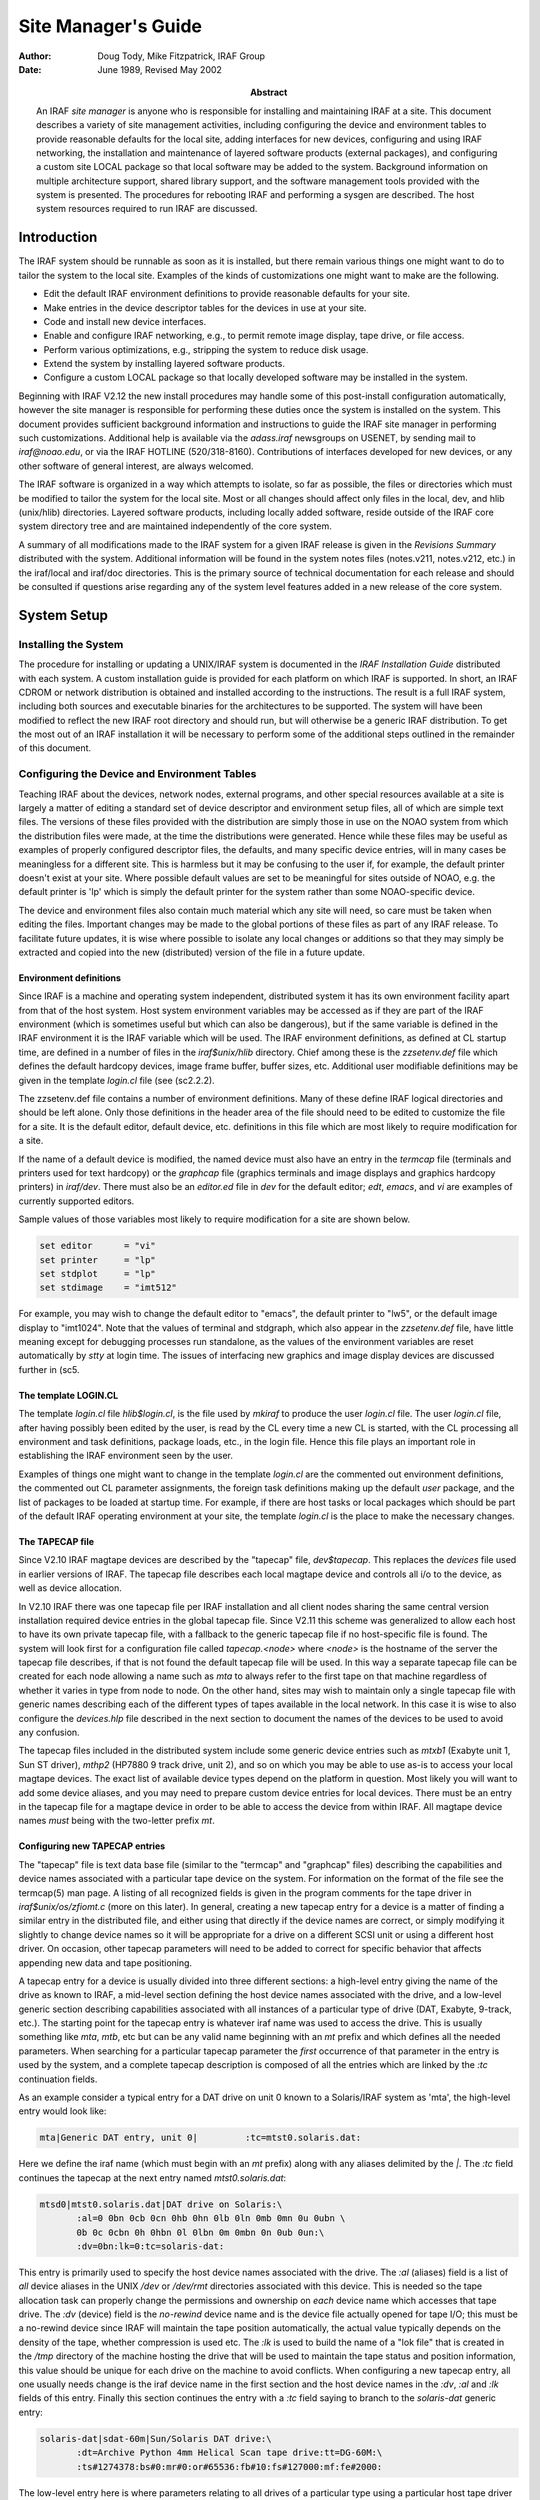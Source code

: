 ********************
Site Manager's Guide
********************

:author: Doug Tody, Mike Fitzpatrick, IRAF Group
:date: June 1989, Revised May 2002
:abstract:

   An IRAF *site manager* is anyone who is responsible for installing
   and maintaining IRAF at a site.  This document describes a variety
   of site management activities, including configuring the device and
   environment tables to provide reasonable defaults for the local
   site, adding interfaces for new devices, configuring and using IRAF
   networking, the installation and maintenance of layered software
   products (external packages), and configuring a custom site LOCAL
   package so that local software may be added to the system.
   Background information on multiple architecture support, shared
   library support, and the software management tools provided with
   the system is presented.  The procedures for rebooting IRAF and
   performing a sysgen are described.  The host system resources
   required to run IRAF are discussed.


Introduction
============

The IRAF system should be runnable as soon as it is installed, but there
remain various things one might want to do to tailor the system to the local
site.  Examples of the kinds of customizations one might want to make are the
following.

* Edit the default IRAF environment definitions to provide reasonable
  defaults for your site.
  
* Make entries in the device descriptor tables for the devices in use
  at your site.

* Code and install new device interfaces.

* Enable and configure IRAF networking, e.g., to permit remote image
  display, tape drive, or file access.
  
* Perform various optimizations, e.g., stripping the system to reduce disk
  usage.
  
* Extend the system by installing layered software products.

* Configure a custom LOCAL package so that locally developed software
  may be installed in the system.
  
Beginning with IRAF V2.12 the new install procedures may handle some of this
post-install configuration automatically, however the site manager is
responsible for performing these duties once the system is installed on
the system.
This document provides sufficient background information and instructions to
guide the IRAF site manager in performing such customizations.  Additional
help is available via the `adass.iraf` newsgroups on USENET, by sending
mail to `iraf@noao.edu`, or via the IRAF HOTLINE (520/318-8160).
Contributions of interfaces developed for new devices, or any other software
of general interest, are always welcomed.

The IRAF software is organized in a way which attempts to isolate, so far as
possible, the files or directories which must be modified to tailor the
system for the local site.  Most or all changes should affect only files in
the local, dev, and hlib (unix/hlib) directories.  Layered software
products, including locally added software, reside outside of the IRAF core
system directory tree and are maintained independently of the core system.

A summary of all modifications made to the IRAF system for a given IRAF
release is given in the *Revisions Summary* distributed with the
system.  Additional information will be found in the system notes files
(notes.v211, notes.v212, etc.) in the iraf/local and iraf/doc directories.
This is the primary source of technical documentation for each release and
should be consulted if questions arise regarding any of the system level
features added in a new release of the core system.

System Setup
============

Installing the System
---------------------

The procedure for installing or updating a UNIX/IRAF system is documented in
the *IRAF Installation Guide* distributed with each system.  A custom
installation guide is provided for each platform on which IRAF is supported.
In short, an IRAF CDROM or network distribution is obtained and installed
according to the instructions.  The result is a full IRAF system, including
both sources and executable binaries for the architectures to be supported.
The system will have been modified to reflect the new IRAF root directory
and should run, but will otherwise be a generic IRAF distribution.  To get
the most out of an IRAF installation it will be necessary to perform some of
the additional steps outlined in the remainder of this document.

Configuring the Device and Environment Tables
---------------------------------------------

Teaching IRAF about the devices, network nodes, external programs, and other
special resources available at a site is largely a matter of editing a
standard set of device descriptor and environment setup files, all of which
are simple text files.  The versions of these files provided with the
distribution are simply those in use on the NOAO system from which the 
distribution files were made, at the time the distributions were generated.
Hence while these files
may be useful as examples of properly configured descriptor files, the
defaults, and many specific device entries, will in many cases be
meaningless for a different site.  This is harmless but it may be confusing
to the user if, for example, the default printer doesn't exist at your
site.  Where possible default values are set to be meaningful for sites
outside of NOAO, e.g. the default printer is 'lp' which is simply the 
default printer for the system rather than some NOAO-specific device.

The device and environment files also contain much material which any site
will need, so care must be taken when editing the files.  Important changes
may be made to the global portions of these files as part of any IRAF
release.  To facilitate future updates, it is wise where possible to isolate
any local changes or additions so that they may simply be extracted and
copied into the new (distributed) version of the file in a future update.

Environment definitions
.......................

Since IRAF is a machine and operating system independent, distributed system
it has its own environment facility apart from that of the host system.
Host system environment variables may be accessed as if they are part of the
IRAF environment (which is sometimes useful but which can also be
dangerous), but if the same variable is defined in the IRAF environment it
is the IRAF variable which will be used.  The IRAF environment definitions,
as defined at CL startup time, are defined in a number of files in the
`iraf$unix/hlib` directory.  Chief among these is the `zzsetenv.def` file
which defines the default hardcopy devices, image frame buffer, buffer
sizes, etc. Additional user modifiable definitions may be given in the
template `login.cl` file (see \(sc2.2.2).

The zzsetenv.def file contains a number of environment definitions.
Many of these define IRAF logical directories and should be left alone.
Only those definitions in the header area of the file should need to be
edited to customize the file for a site.  It is the default editor,
default device, etc. definitions in this file which are most likely to
require modification for a site.

If the name of a default device is modified, the named device must also have
an entry in the `termcap` file (terminals and printers used for text
hardcopy) or the `graphcap` file (graphics terminals and image displays
and graphics hardcopy printers) in `iraf/dev`.
There must also be an `editor.ed` file in `dev` for the
default editor; *edt*, *emacs*, and *vi* are examples of
currently supported editors.

Sample values of those variables most likely to require modification for
a site are shown below.

.. code::

        set editor      = "vi"
	set printer     = "lp"
	set stdplot     = "lp"
	set stdimage    = "imt512"

For example, you may wish to change the default editor to "emacs", the
default printer to "lw5", or the default image display to "imt1024".  Note
that the values of terminal and stdgraph, which also appear in the
`zzsetenv.def` file, have little meaning except for debugging processes run
standalone, as the values of the environment variables are reset
automatically by *stty* at login time.  The issues of interfacing new
graphics and image display devices are discussed further in \(sc5.

The template LOGIN.CL
.....................

The template `login.cl` file `hlib$login.cl`, is the file used by *mkiraf*
to produce the user `login.cl` file.  The user `login.cl` file, after having
possibly been edited by the user, is read by the CL every time a new CL is
started, with the CL processing all environment and task definitions,
package loads, etc., in the login file.  Hence this file plays an important
role in establishing the IRAF environment seen by the user.

Examples of things one might want to change in the template `login.cl`
are the commented out environment definitions, the commented out CL
parameter assignments, the foreign task definitions making up the default
`user` package, and the list of packages to be loaded at startup
time.  For example, if there are host tasks or local packages which
should be part of the default IRAF operating environment at your site,
the template `login.cl` is the place to make the necessary changes.

The TAPECAP file
................

Since V2.10 IRAF magtape devices are described by the "tapecap" file,
*dev$tapecap*. This replaces the *devices* file used in earlier versions
of IRAF.  The tapecap file describes each local magtape device and controls all
i/o to the device, as well as device allocation.

In V2.10 IRAF there was one tapecap file per IRAF installation and all client
nodes sharing the same central version installation required device entries
in the global tapecap file.  Since V2.11 this scheme was generalized to
allow each host to have its own private tapecap file, with a fallback to
the generic tapecap file if no host-specific file is found. 
The system will look first for a configuration file called
*tapecap.<node>* where *<node>* is the hostname of the server
the tapecap file describes, if that is not found the default tapecap
file will be used.  
In this way a separate tapecap file can be created for
each node allowing a name such as `mta` to always refer to the first tape
on that machine regardless of whether it varies in type from node to node.
On the other hand, sites may wish to maintain only a single tapecap file
with generic names describing each of the different types of tapes available
in the local network.  In this case it is wise to also configure the
*devices.hlp* file described in the next section to document the names
of the devices to be used to avoid any confusion.

The tapecap files included in the distributed system include some generic
device entries such as `mtxb1` (Exabyte unit 1, Sun ST driver), `mthp2`
(HP7880 9 track drive, unit 2), and so on which you may be able to use as-is
to access your local magtape devices.   The exact list of available device
types depend on the platform in question.  Most likely you will want to add
some device aliases, and you may need to prepare custom device entries for
local devices.  There must be an entry in the tapecap file for a magtape
device in order to be able to access the device from within IRAF.  All magtape
device names *must* being with the two-letter prefix `mt`.

Configuring new TAPECAP entries
...............................

The "tapecap" file is text data base file (similar to the
"termcap" and "graphcap" files) describing the capabilities and 
device names associated with a particular tape device on the system.  For
information on the format of the file see the termcap(5) man page. A listing
of all recognized fields is given in the program comments for the tape
driver in *iraf$unix/os/zfiomt.c* (more on this later).  In general, creating
a new tapecap entry for a device is a matter of finding a similar entry in
the distributed file, and either using that directly if the device names are
correct, or simply modifying it slightly to change device names so it will
be appropriate for a drive on a different SCSI unit or using a different host
driver.  On occasion, other tapecap parameters will need to be added to
correct for specific behavior that affects appending new data and tape
positioning.

A tapecap entry for a device is usually divided into three different sections:
a high-level entry giving the name of the drive as known to IRAF, a mid-level
section defining the host device names associated with the drive, and
a low-level
generic section describing capabilities associated with all instances of a
particular type of drive (DAT, Exabyte, 9-track, etc.).  The starting point 
for the tapecap entry is whatever iraf name was used to access the drive.
This is usually something like `mta`, `mtb`, etc but can be any valid name
beginning with an `mt` prefix and which defines all the needed parameters.
When searching for a particular tapecap parameter the *first* occurrence
of that parameter in the entry is used by the system, and a complete tapecap 
description is composed of all the entries which are linked by the `:tc`
continuation fields.

As an example consider a typical entry for a DAT drive on unit 0 known to
a Solaris/IRAF system as 'mta', the high-level entry would look like: 

.. code::

   mta|Generic DAT entry, unit 0|         :tc=mtst0.solaris.dat:

Here we define the iraf name (which must begin with an `mt` prefix)
along with any aliases delimited by the `|`.  The `:tc` field
continues the tapecap at the next entry named `mtst0.solaris.dat`:

.. code::

   mtsd0|mtst0.solaris.dat|DAT drive on Solaris:\
          :al=0 0bn 0cb 0cn 0hb 0hn 0lb 0ln 0mb 0mn 0u 0ubn \
          0b 0c 0cbn 0h 0hbn 0l 0lbn 0m 0mbn 0n 0ub 0un:\
          :dv=0bn:lk=0:tc=solaris-dat:

This entry is primarily used to specify the host device names associated with
the drive.  The `:al` (aliases) field is a list of *all* device
aliases in the UNIX */dev* or */dev/rmt* directories associated with this device.
This is needed so the tape allocation task can properly change the permissions
and ownership on *each* device name which accesses that tape drive. The
`:dv` (device) field is the *no-rewind* device name and is the
device file actually opened for tape I/O;  this must be a no-rewind device
since IRAF will maintain the tape position automatically, the actual value
typically depends on the
density of the tape, whether compression is used etc.  The `:lk` is used
to build the name of a "lok file" that is created in the */tmp* directory of the
machine hosting the drive that will be used to maintain the tape status and
position information, this value should be unique for each drive on the
machine to avoid conflicts.  When configuring a new tapecap entry, all one
usually needs change is the iraf device name in the first section and the
host device names in the `:dv`, `:al` and `:lk` fields of this entry.  Finally this
section continues the entry with a `:tc` field saying to branch to the
`solaris-dat` generic entry:

.. code::
   
   solaris-dat|sdat-60m|Sun/Solaris DAT drive:\
          :dt=Archive Python 4mm Helical Scan tape drive:tt=DG-60M:\
          :ts#1274378:bs#0:mr#0:or#65536:fb#10:fs#127000:mf:fe#2000:

The low-level entry here is where parameters relating to all drives of a
particular type using a particular host tape driver are maintained, e.g.
the record sized used for tape I/O, positioning capabilities, filemark sizes,
etc.  These will rarely need to be changed from the distributed entries unless
you are using a new tape driver or a different model tape drive, or a
type of tape cartridge with a capacity different than that given (`tz`).
See the section below for a full list of the tapecap parameters and their
meanings.

For a more complicated example let's consider how to add an entry for an
Exabyte 8505 drive given an existing entry for an Exabyte 8200 device.  We
can ignore for now the low-level entry found in the distributed tapecap and
concentrate on what fields actually need changing in this case.  We begin
with the high-level entry defining the iraf names, we will need one name for
the drive in each of three modes (8200 mode, 8500 mode, and 8500 mode w/
compression):

.. code::

   mta|Exabyte 8200, Unit 0|            :tc=mtst0.solaris.exb8200:
   mtb|mtblo|Exabyte 8505, Unit 0|      :tc=mtst0.exb8505-lo:
   mtbhi|Exabyte 8505, Unit 0|          :tc=mtst0.exb8505-hi:
   mtbc|Exabyte 8505, Unit 0|           :tc=mtst0.exb8505-c:

The new iraf names are therefore *mtb* (8200 mode), *mtbhi* (8500
mode), and *mtbc* (8500 + compression).  These all link to the second
level entry where we make use of the existing EXB8200 entry:

.. code::

   mtsee0|mtst0.solaris.exb8200|Exabyte 8200 drive on Solaris:\
            :al=0 0bn 0cb 0cn 0hb 0hn 0lb 0ln 0mb 0mn 0u 0ubn \
            0b 0c 0cbn 0h 0hbn 0l 0lbn 0m 0mbn 0n 0ub 0un:\
            :dv=0bn:lk=0:tc=solaris-exb8200:
   mtsee0lo|mtst0.exb8505-lo|:dv=0lbn:tc=mtsee0:
   mtsee0hi|mtst0.exb8505-hi|:dv=0mbn:fs#48000:ts#5000000:tc=mtsee0:
   mtsee0hic|mtst0.exb8505-c|:dv=0cbn:fs#48000:ts#5000000:tc=mtsee0:

Note that the names we just created link to the one-line entries below the
standard EXB 8200 entry `mtst0.solaris.exb8200` (the `mtb` entry could
just as legally have linked to this entry right away). Since all we need to
change is the `:dv` field (because we're opening the same drive, but by
using a different name the host system accesses it in the appropriate mode)
we can simply make a new entry point, change the `:dv` field and then link to
the existing entry where all the rest of the parameters will be the same.
In this case we've also reset the `:fs` and `:ts` fields to override
the values in the low-level Exabyte description since these have also changed
for the new model drive.  If we wished to modify this entry for a drive on 
e.g. unit 2 all we would need to do is modify the various `:dv`, `:al`, and `:lk`
fields so the device names are correct, and change the name of the tapecap
entry points so we avoid any confusion later on.

When configuring a new tapecap and encounter problems it is useful to turn on
status output so you get a better idea of where the tape is positioned and
what's going on, to do this use the `:so` field as follows:

.. code::
   
   cl> set tapecap = ":so=/dev/tty"

Alternatively, the `:so` can be specified on the command line, e.g.

.. code::

   cl> rewind "mta[:so=/dev/tty]"

Any other tapecap parameters can be specified in the same way.  The
quotes around the tape name are required if any special characters such as
`=` are included in the device name string.  Status output like
this can also be directed to an *Xtapemon* server running either locally
or remotely, see the xtapemon man page for details.  Help with configuring
new tapecap entries is available from IRAF site support.

More on TAPECAP parameters
++++++++++++++++++++++++++

As we see from the previous section, in most cases the only tapecap parameters
that need to be changed are `:dv`, `:al`, and maybe `:lk`.  There
are however a number of other tapecap parameters that sometimes must be 
modified to describe how the tape device operates or to optimize I/O to
the device.  A full listing of the available tapecap parameters can be found
in the program comments for the iraf tape driver *iraf$unix/os/zfiomt.c*; we
will only briefly discuss a few here.  Any changes you make with the
parameters mentioned here can usually go in the low-level tapecap entry so
they will "fix" all drives of the same type, however you may also wish to
modify just the high-level entry to change only one drive.  For example:

.. code::
   
   mta|Generic DAT entry, unit 0|      :se:ow:tc=mtst0.solaris.dat:

would add the `:se:ow` fields (discussed below) to only the `mta` device.

Boolean tapecap parameters may be negated if you are linking to an existing
entry which already defines a particular field.  For example, in

.. code::
   
   mta|Generic DAT entry, unit 0|      :se@:tc=mtst0.solaris.dat:

the `@` character would negate the `:se` field regardless of whether it
is defined elsewhere in the entry.

One of the most common problems encountered is that only odd-numbered images
on a tape are readable by the drive.  The solution to this is usually to add
a `se` to the tapecap to tell the driver that the tape will position
past the EOT in a read.  Another common problem is with appending
new data to an existing tape, this sometimes requires the addition of a
`ow` field to tell the driver to backspace and overwrite the EOT
when appending.  A `re` is sometimes needed if there is a problem
sensing the EOT when reading all images from a tape, this tell the
driver that a read at EOT returns an ERR.

The parameter `fb` may be specified for a device to define the "optimum"
FITS blocking factor for the device.  Unless the user explicitly specifies the
blocking factor, this is the value that the V2.11 *wfits* task will use
when writing FITS files to a tape.  Note that for cartridge devices a FITS
blocking factor of 22 is used for some devices; at first this may seem
non-standard FITS, but it is perfectly legal, since for a fixed block size
device the FITS blocking factor serves only to determine how the program
buffers the data (for a fixed block device you get exactly the same tape
regardless of the logical blocking factor).  For non-FITS device access the
magtape system defines an optimum record size which is used to do things
like buffer data for cartridge tape devices to allow streaming.

Some devices, e.g. most Exabyte drives, are slow to switch between
read and skip mode, and for files smaller than a certain size, when skipping
forward to the next file, it will be faster to read the remainder of the
file than to close the file and do a file skip forward.  The `fe` parameter
is provided for such devices, to define the "file equivalent" in kilobytes
of file data, which can be read in the time that it takes to complete a
short file positioning operation and resume reading.  Use of this device
parameter in a tape scanning application such as *rfits* can make a
factor of 5-10 difference in the time required to execute a tape scan of
a tape containing many small files.

On a device such as most cartridge tape devices where backspacing is
not permitted or does not work reliably it may be necessary to set the
`nf` parameter to tell the driver to rewind and space forward when
backspacing to a file.

Lastly, when configuring a new low-level generic entry for the device it is
sometimes necessary to change the various size parameters for the drive.
These include:

======== ==============================================
`bs`     device block size (0 if variable)
`fb`     default FITS blocking factor (recsize=fb*2880)
`fe`     time to FSF equivalent in file Kb
`mr`     maximum record size
`or`     optimum record size
`fs`     approximate filemark size (bytes)
`ts`     tape capacity (Mb)
`dn`     density
======== ==============================================

All but the last three fields are used either by the driver or a task when
reading or writing a tape, the `:fs`, `ts` and `:dn` fields are
used by tape monitoring tasks such as *xtapemon* to compute the approximate 
amount of tape used and do not affect tape operation.  For devices which are
capable of variable block size I/O (i.e. almost anything but a cartridge
tape) it is best to leave the `bs` field at zero.  The maximum and
optimum record sizes, the `mr` and `or` fields, are usually
determined by the host tape driver used.  Values for these can either be
found in the host driver man page or it's system include file.

The DEVICES.HLP file
....................

All physical devices that the user might need to access by name should be
documented in the file *dev$devices.hlp*.  Typing

.. code::
   
   cl> help devices

or just

.. code::
   
   cl> devices

in the CL will format and output the contents of this file.  It is the IRAF
name of the device, as given in files such as termcap, graphcap, and
tapecap, which should appear in this help file followed by a brief
description of the device, see the distributed file as an example.  Starting
with V2.10 this file in no longer used to configure tape devices, it is
informational only.  While not required for an operational runtime system,
it is recommended that site managers document devices in this file for 
their users as well as for their own use when later updating the system.

The TERMCAP file
................

There must be entries in this file for all local terminal and printer
devices you wish to access from IRAF (there is currently no "printcap" file
in IRAF).  The entry for a printer contains one special device-specific
entry, called `DD`.  This consists of three fields: the device name,
e.g. `node!device`, the template for the temporary spoolfile, and the UNIX
command to be used to dispose of the file to the printer.  On most UNIX
systems it is not necessary to make use of the node name and IRAF networking
to access a remote device since UNIX *lpr* already provides this
capability, however it might still be useful if the desired device does not
have a local *lpr* entry for some reason.  Printer devices named in this
file may be used for text hardcopy output such as you get from the LPRINT
task, graphics hardcopy devices are configured by editing the
*graphcap* file discussed in the next section.

As an example, assume we have a printer known to the sun as `lw5`, the
termcap entry would look something like:

.. code::
   
   lw5|lp5|                                :tc=sapple5:
   
   sapple5|sapple|Apple laser writer NT on Orion:\
        :co#80:li#66:os:pt:ta^I:\
        :DD=lpnode!apple,/tmp/asfXXXXXX,!{ lpr -Plw5 $F; rm $F; }:

To then create an entry for a new device named `lw16` simply copy this
entry and change the `5` to `16` in the device and termcap entry 
names, and especially in the *lpr* command of the `DD` string.  
The `$F` denotes the name
of the file to be printed, specifically the temp file created so it should
be removed to avoid filling up the disk.  Note that the `DD` string
can contain any valid unix command to print a file to a specific device, we
use various local print commands, Enscript, etc.

If you have a local terminal which has no entry in the IRAF termcap file,
you probably already have an entry in the UNIX termcap file.  Simply copy it
into the IRAF file; both systems use the same termcap database format and
terminal device capabilities.  However, if the terminal in question is a
graphics terminal with a device entry in the graphcap file, you should
add a `:gd` capability to the termcap entry.  If the graphcap entry
has a different name from the termcap entry, make it `:gd=<gname>`.

The GRAPHCAP file
.................

There must be an entry in the graphcap file for all graphics terminals, batch
plotters, and image displays accessed by IRAF programs.  We will discuss
each briefly since the setup is slightly different in each case.  Help
preparing new graphcap device entries is available from iraf site support
if needed, but with the exception of new graphics terminals creating an entry
for a new device is usually just a matter of editing an existing entry.  We
ask that new graphcap entries be sent back to us so that we may include
them in the master graphcap file for all to benefit.

Graphics hardcopy devices
+++++++++++++++++++++++++

Graphics hardcopy devices nowadays are typically Postscript printers, but
support is included in the system for various pen and raster plotters, and 
non-PostScript printers such as HP LaserJet, Imagen, QMS, etc.  We will 
concentrate here on PostScript devices since they are the most common.  The
typical graphcap entry will look something like

.. code::
   
   lp5|lw5|                :tc=uapl5:
   
   uapl5|UNIX generic interface to 300dpi printer on Orion:\
        :xs#0.269:ys#0.210:ar#0.781:\
        :DD=apl,tmp$sgk,!{ sgidispatch sgi2uapl $F -l$(XO) -w$(XW) \
        -b$(YO) -h$(YW) -p$(PW) | lpr -Plw5; rm $F; }&:tc=sgi_apl:

where the device is known to the system as *lw5* or *lp5*.  The
entry is very similar in form to the `termcap` entry discussed above,
and changing it for a new device is primarily a matter of changing the 
device names.  The exception however is in the `DD` string: here instead
of a simple print command we invoke an SGI translator via the 
*sgidispatch* command (in this case the *sgi2uapl* translator) which
is used to the convert the graphics kernel metacode to PostScript for the 
final printing.  The arguments to the *sgi2uapl* translator are the
device resolution and offset parameters obtained from the *sgi_apl*
entry linked by the `:tc` field at the end of the graphcap entry.  The output
from the translator is piped to a printer and the temp file is removed.

If we wish to convert this entry for a different type of printer, aside from
the changing the name in the graphcap entries and the print command,
the DD string may have to be changed to call a new SGI translator
with the appropriate arguments, and the final `:tc` field would have to link
to a new entry appropriate for that device.  In V2.12 the following SGI
translators are available: 

============ ================================================
sgi2gif      GIF image converter
sgi2uapl.c   PostScript for LaserWriters and PS plotters
sgi2ueps.c   Encapsulated PostScript, PS-Adobe-3.0, EPSF-3.0
sgi2uhpgl.c  HP Graphics Language for HP 7550A and others
sgi2uhplj.c  HP Printer Command Language (LaserJet Series)
sgi2uimp.c   Impress language for Imagen printers
sgi2uptx.c   Printronix plotter
sgi2uqms.c   QMS Vector Graphics (Talaris Lasergrafix)
sgi2xbm      B-bitmap image converter
============ ================================================

In addition, Versatec plotters are supported (no SGI translator needed).

Image display frame buffers
+++++++++++++++++++++++++++

Graphcap entries are required to configure the available `stdimage`
devices for the system.  These are basically just frame buffer configurations
describing the size of the image display being used (whether it's an actual
frame buffer such as an IIS mode 70 or a display server such as XImtool or
SAOimage).  A typical entry for a 512x512 frame buffer looks like:

.. code::
   
   imt1|imt512|imtool|Imtool display server:\
       :cn#1:LC:BS@:z0#1:zr#200:DD=node!imtool,,512,512:tc=iism70:

Here the `:cn` field is the configuration number and the frame buffer
size is given in the `DD` field.  For display servers such as XImtool
the configuration number is passed to the server which then uses that as an
index to the *imtoolrc* file (normally installed by the system as a link
to `dev$imtoolrc`) it uses to determine the frame buffer size to be used.
When adding a new frame buffer you need to be sure the :cn field is unique
and the size in the graphcap file agrees with the size in the imtoolrc file
for that config, *both* files must be edited for the new size to be 
recognized correctly.  Note that SAOimage has a limit of 64 possible frame
buffers that will be recognized, XImtool, DS9 and SAOtng recognize up to 128 
possible configurations.

Graphics Terminals
++++++++++++++++++

New graphics terminals will need a new entry in the graphcap file if one
does not already exist.  The IRAF file gio$doc/gio.hlp
contains documentation describing how to prepare graphcap device entries.  A
printed copy of this document is available from the iraf/docs directory in
the IRAF network archive.  However, once IRAF is up you may find it easier
to generate your own copy using *help*, as follows:

.. code::
   
   cl> help gio$doc/gio.hlp fi+ | lprint

This will print the document on the default IRAF printer device which will
be the default printer for your machine or the one named by your UNIX
`PRINTER` environment variable (use the "device=" hidden parameter to
specify a different device).  Alternatively, to view the file on the
terminal,

.. code::
   
   cl> phelp gio$doc/gio.hlp fi+

The help pages for the IRAF tasks *showcap* and *stty* should also
be reviewed as these utilities are useful for generating new graphcap
entries.  The i/o logging feature of *stty* is useful for determining
exactly what characters your graphcap device entry is generating.  The
*gdevices* task is useful for printing summary information about the
available graphics devices.

Configuring IRAF networking
...........................

The dev directory contains the files (`hosts` and
`irafhosts` that areused by the IRAF network interface.
IRAF networking is used to access remote image displays, printers, magtape
devices, files, images, etc. via the network.  Nodes do not necessarily have
to have the same architecture, or even run the same operating system, so
long as they can run IRAF.

To enable IRAF networking for a UNIX/IRAF system, all that is necessary is to
edit the "hosts" file.  Beginning with V2.12 a post-install configuration
option allows the appropriate entry for the machine to be automatically
entered in the hosts file, and it is recomended that all machines which run
IRAF have the install script run on the machine to ensure proper operation.
In cases where it's necessary to manually create a new node entry, the
site manager can make an entry for each logical node, in the format

.. code::
   
   nodename [ aliases ] ":" irafks.e-pathname

following the examples given in the hosts file supplied with the
distribution (which is the NOAO/Tucson hosts file).  Note that there may be
multiple logical entries for a single physical node, however duplicate
'nodename' entries should be avoided.

The "irafhosts" file is the template file used to create user .irafhosts
files.  It does not have to be modified, although you can do so if you wish
to change the default parameter values given in the file.

To enable IRAF networking on a particular IRAF host, the host OS
*hostname* (i.e. the output of the unix *hostname* command) must
appear as a primary name or alias somewhere in the IRAF hosts table.  
On systems where this is the fully qualified host name (FQHN) the node
name may exceed a limit 16-character limit on a node name so at least
one alias should include a truncated version of the FQHN, the entire FQHN
should appear on the right side of the ':' in the irafks.e pathname.
During process startup, the IRAF VOS looks for the system name
for the current host and automatically disables networking if this name is
not found.  Hence IRAF networking is automatically disabled when the
distributed system is first installed - unless you are unlucky enough to
have installed the system on a host with the same name as one of the nodes
in the NOAO host table.  Note that it may be best to simply delete the
NOAO host table entries since any duplicate with a local host entry will
will cause the IRAF "cd" command to fail and may have other consequences.

Once IRAF networking is configured, the following command may be typed in
the CL to verify that all is well:

.. code::
   
   cl> netstatus

This will print the host table and state the name of the local host.
Read the output carefully to see if any problems are reported.

Alternatively, users can set up a private hosts table by copying the system
version and making any additions.  To then make use of this define a
CL environment variable *irafhnt* which is the path to the private hosts
file.  For example,

.. code::
   
   cl> copy dev$hosts home$myhosts      # make private copy
   cl> edit home$myhosts                # edit any changes
   cl> reset irafhnt = home$myhosts     # reset hosts table to be used
   cl> flpr 0                           # reinitialize system to use it

You can also define a UNIX *irafhnt* variable in the same way prior to
logging into the CL to accomplish the same thing.

For IRAF networking to be of any use, it is necessary that IRAF be installed
on at least two systems.  In that case either system can serve as the server
for an IRAF client (IRAF program) running on the other node.  It is not
necessary to have a separate copy of IRAF on each node, i.e., a single copy
of IRAF may be NFS mounted on all nodes (you will need to run the IRAF
*install* script on each client node).  If it is not possible to install
IRAF on a node for some reason (either directly or using NFS) it is possible
to manage by installing only enough of IRAF to run the IRAF kernel server.
Contact IRAF site support if you need to configure things in this manner.

UNIX IRAF systems currently support only TCP/IP based networking.
Networking between any heterogeneous collection of systems is possible
provided they support TCP/IP based networking (virtually all UNIX-based
systems do).  The situation with networking between UNIX and VMS systems is
more complex.

Once IRAF networking is enabled, objects resident on the server node may be
accessed from within IRAF merely by specifying the node name in the object
name, with a "*node!*" prefix.  For example, if *foo* is a network
node,

.. code::
   
   cl> page foo!hlib$motd
   cl> allocate foo!mta
   cl> devstatus foo!mta

In a network of "trusted hosts" the network connection will be made
automatically, without a password prompt using the *rsh* protocol.
A password prompt will be generated if the user does not have permission to
access the remote node with UNIX commands such as *rsh* since the system
will fall back to an 'rexec' protocol.  The environment variable `KSRSH`
may be defined to use an alternate connection protocol, e.g. *ssh* or
*remsh*.  It is beyond the scope of this document to discuss the
configuration of *ssh* for local networks, for now we will assume that
*rsh* is a supported networking protocol.  Hosts are made
"trusted" in a network by listing them in the system `/etc/hosts.equiv`
file, most often when rsh fails it's because this file hasn't been configured
(usually for security reasons).  User's can configure a `.rhosts` file in
their UNIX login directories (see the rhosts(5) man page) to make the hosts
trusted for their account and bypass the passwd prompt.  Each user also has
a .irafhosts file in their UNIX login directory which can be used to exercise
more control over how the system connect to remote hosts.  See the discussion
of IRAF networking in the *IRAF Version 2.10 Revisions Summary* (in
iraf$doc/v210revs.ms), or in the V2.10 system notes file, for a more in-depth
discussion of how IRAF networking works.

To keep track of where files are in a distributed file system, IRAF uses
*network pathnames*.  A network pathname is a name such as
"foo!/tmp3/images/m51.pix", i.e., a host or IRAF filename with the node name
prepended.  The network pathname allows an IRAF process running on any node
to access an object regardless of where it is located on the network.

Inefficiencies can result when image pixel files are stored on disks which
are cross-mounted using NFS.  The typical problem arises when imdir (the
pixel file storage directory) is set to a path such as "/data/iraf/user/",
where /data is a NFS mounted directory.  Since NFS is transparent to
applications like IRAF, IRAF thinks that /data is a local disk and the
network pathname for a pixel file will be something like "foo!/data/iraf"
where "foo" is the hostname of the machine on which the file is written.  If
the image is then accessed from a different network node the image data will
be accessed via an IRAF networking connection to node "foo", followed by an
NFS connection to the node on which the disk is physically mounted, causing
the data to traverse the network twice, slowing access and unnecessarily
loading the network.

A simple way to avoid this sort of problem is to include the server name
in the imdir, e.g.,

.. code::
   
   cl> set imdir = "server!/data/iraf/user/"

This also has the advantage of avoiding NFS for pixel file access - NFS is
fine for small files but can load the server excessively when used to access
bulk image data.

Alternatively, one can set imdir to a value such as "HDR$pixels/", or
disable IRAF networking for disk file access.  In both cases NFS will be
used for image file access.

Configuring the IRAF account
............................

The IRAF account, i.e., what one gets when one logs into UNIX as "iraf",
is the account used by the IRAF site manager to work on the IRAF system.
Anyone who uses this account is in effect a site manager, since they have
permission to modify, delete, or rebuild any part of IRAF.  For these and
other reasons (e.g., concurrency problems) it is recommended that all routine
use of IRAF be performed from other accounts (user accounts).

If the system has been installed according to the instructions given in the
installation guide the login directory for the IRAF account will be
iraf/local.  This directory contains both a `.login` file
defining the environment for the IRAF account, and a number of other "dot"
files used to setup the IRAF system manager's working environment.

Most site managers will probably want to customize these files according to
their personal preferences.  In doing this please use caution to avoid losing
environment definitions, etc., which are essential to the correct operation
of IRAF, including IRAF software development and maintainence.

The default login.cl file supplied in the IRAF login directory uses machine
independent pathnames and should work as-is (no need to do a *mkiraf* -
in fact *mkiraf* has safeguards against inadvertent use within the IRAF
directories and may not work in iraf/local).  It may be necessary to edit
the .login file to modify the way the environment variable `IRAFARCH`
is defined.  This variable, required for software development but optional
for merely using IRAF, must be set to the name of the desired machine
architecture, e.g., sparc, vax, rs6000, ddec, etc.  If it is set to the name
of an architecture for which there are no binaries, e.g., generic, the CL
may not run, so be careful.  The alias *setarch*, defined in the iraf
account .login, is convenient for setting the desired architecture for IRAF
execution and software development.

Configuring user accounts for IRAF
..................................

User accounts should be loosely modeled after the IRAF account.  All that is
required for a user to run IRAF is that they run *mkiraf* in their
desired IRAF login directory before starting up the CL.  Defining
`iraf` or
`IRAFARCH` in the user environment is not required unless the user
will be doing any IRAF based software development (including IMFORT).
Programmers doing IRAF software development may wish to source
hlib$irafuser.csh in their .login file as well.

Tuning Considerations
---------------------

Stripping the system to reduce disk usage
.........................................

If the system is to be installed on multiple CPUs, or if a production
version is to be installed on a workstation, it may be necessary or
desirable to strip the system of all non-runtime files to save disk space.
This equates to deleting all the sources and all the reference manuals and
other documentation, excluding the online manual pages.  A special utility
called *rmfiles* (in the SOFTOOLS package) is provided for this
purpose.  It is not necessary to run *rmfiles* directly to strip the
system.  The preferred technique is to use "mkpkg strip" as in the following
example (this may be executed from either the host system or from within
IRAF).

.. code::
   
   % cd $iraf
   % mkpkg strip

This will preserve all runtime files, permitting use of the standard system
as well as user software development.  Note that only the IRAF core system
is stripped, i.e., if you want to strip any external layered software
products, such as the NOAO package, a *mkpkg strip* must be executed
separately for each - *cd* to the root directory of the external package
first and be sure to include the "-p *pkg*" switch to mkpkg so the proper
environment is loaded. For example, to strip the NOAO package:

.. code::
   
   % cd $iraf/noao
   % mkpkg -p noao strip

A tape backup of a system should always be made before the system is
stripped; keep the backup indefinitely as it may be necessary to restore the
sources in order to, e.g., install a bug fix or add-on software product.

Software Management
===================

Multiple architecture support
-----------------------------

Often the computing facilities at a site consist of a heterogeneous network
of workstations and servers.  These machines will often have quite different
architectures or operating systems.
Since IRAF is a large system it is undesirable to have to maintain a separate
copy of IRAF for each machine architecture on a network.  For this reason
IRAF provides support for multiple architectures within a single copy of IRAF.
To be accessible by multiple network clients, this central IRAF system will
typically be NFS mounted on each client.  It should be noted however that
it is not always possible to use the multiple architecture support within
the core system itself to maintain a single IRAF source tree for the entire
heterogeneous network.  The Host System Interface (HSI) for IRAF ports is
different for platforms as diverse as Sun and Linux so there should be a
separate installation for each system to minimize difficulties (the update
schedules usually differ as well so maintaining the same version is also
more difficult).  Almost any combination of architectures may be supported
by a single copy of an external package.

Multiple architecture support is implemented by separating the IRAF sources
and binaries into different directory trees.  The sources are architecture
independent and hence sharable by machines of any architecture.  All of the
architecture dependence is concentrated into the binaries, which are collected
together into the so-called BIN directories, one for each architecture.
The BIN directory contains all the object files, object libraries, executables,
and shared library images for an architecture, supporting both IRAF execution
and software development for that architecture.  A given system can support
any number of BIN directories, and therefore any number of architectures.

In IRAF terminology, when we refer to an "architecture" what we really
mean is a type of BIN.  The correspondence between BINs and hardware
architectures is not necessarily one-to-one, i.e., multiple BINs can exist
for a single compiler architecture by compiling the system with different
compilation flags, as different versions of the software, and so on.  Examples
of some currently supported IRAF V2.12 software architectures are shown below.

============ ========= ===============================================
Architecture	System	Description
============ ========= ===============================================
generic	     any	no binaries
alpha	     Dec Alpha	DEC Alpha running Digital Unix
freebsd	     PC	        PC platforms running FreeBSD
hp700	     HP	        HP 700 series running HPUX 10
irix	     SGI	SGI IRIX, MIPS cpu
linux	     PC	        PC platforms running Linux (Slackware, Debian, etc)
linuxppc     PC	        PowerPC platforms running Linux
sparc	     Sun-4	Sun SPARC (RISC) architecture, integral fpu
sunos	     PC	        PC platforms running Solaris x86
suse	     PC	        PC platforms running SuSE Linux
ssun	     Sun-4	Sun SPARC under Solaris (RISC) architecture, integral fpu
redhat	     PC	        PC platforms running RedHat (or Mandrake) Linux
macosx	     PC	        Macintosh OS X systems
============ ========= ===============================================

Most of these correspond to hardware architectures or operating system
distribution options.  The exceptions is the generic architecture, which is
what the distributed system is configured to by default (to avoid having any
architecture dependent binary files mingled with the sources).

When running IRAF on a system configured for multiple architectures,
selection of the BIN (architecture) to be used is controlled by the UNIX
environment variable `IRAFARCH`, e.g.,

.. code::
   
   % setenv IRAFARCH alpha

would cause IRAF to run using the alpha architecture, corresponding to the
BIN directory bin.alpha.  Once inside the CL one can check the current
architecture by entering one of the following commands (the output in each
case is shown as well).

.. code::
   
   cl> show IRAFARCH
   alpha

or

.. code::
   
   cl> show arch
   .alpha

If IRAFARCH is undefined at CL startup time a default architecture will be
selected based on the current machine architecture, the available floating
point hardware, and the available BINs.  The IRAFARCH variable controls not
only the architecture of the executables used to run IRAF, but the libraries
used to link IRAF programs, when doing software development from within the
IRAF or host environment.

Shared libraries
----------------

Among the UNIX based versions of IRAF, currently only Sun/IRAF (for SunOS
and Solaris) and OSF1/IRAF for the DEC Alpha supports
shared libraries, although we are looking into adding shared library support
to the other, mostly SysV based versions of IRAF.  SunOS has an unusually
powerful virtual file system architecture, and several years ago was one of
the few UNIX systems supporting shared, mapped access to files.  This is no
longer the case however, and nowadays most versions of UNIX provide some
sort of shared library facility.  Shared libraries result in a considerable
savings in disk space, so eventually we will probably implement the facility
for additional platforms.  In the meanwhile, if you are running IRAF on a
system other than a Sun or DEC Alpha this section can be skipped.

Sun/IRAF provides a shared library facility for SunOS 4.1 and Solaris 2.5.1
and later operating system versions.  of SunOS.  All architectures are
supported.  So long as everything is working properly, the existence and use
of the shared library should be transparent to the user and to the site
manager.  This section gives an overview of the shared library facility to
point the reader in the right direction in case questions should arise.

What the shared library facility does is take most of the IRAF system
software (currently the contents of the `ex`, `sys`,
`vops`, and `os` libraries) and link it together into a special
sharable image, the file `S<n>.e` in each core system BIN
directory (`<n>` is the shared image version number, e.g. "S8.e").  This
file is mapped into the virtual memory of each IRAF process at process
startup time.  Since the shared image is shared by all IRAF processes, each
process uses less physical memory, and the process pagein time is reduced,
speeding process execution.  Likewise, since the subroutines forming the
shared image are no longer linked into each individual process executable,
substantial disk space is saved for the BIN directories.  Link time is
correspondingly reduced, speeding software development.

The shared library facility consists of the *shared image* itself,
which is an actual executable image (though not runnable on all systems),
and the *shared library*, contained in the library lib$libshare.a,
which defines each VOS symbol (subroutine), and which is what is linked
into each IRAF program.  The shared library object module does not consume
any space in the applications program, rather it consists entirely of symbols
pointing to *transfer vector* slots in the header area of the shared
image.  The transfer vector slots point to the actual subroutines.

When an IRAF program is linked with *xc*, one has the option of linking
with either the shared library or the individual system libraries.  Linking
with the shared library is the default; the `-z` flag disables linking
with the shared library.  In the final stages of linking *xc* runs the
HSI utility *edsym* to edit the symbol table of the output executable,
modifying the shared library (VOS) symbols to point directly into the shared
image (to facilitate symbolic debugging), optionally deleting all shared
library symbols, or performing some other operation upon the shared library
symbols, depending upon the *xc* link flags given.

At process startup time, upon entry to the process main (a C main for
Sun/IRAF) the shared image will not yet have been mapped into the address
space of the process, hence any attempted references to VOS symbols would
result in a segmentation violation.  The *zzstrt* procedure, called by
the process main during process startup, opens the shared image file and
maps it into the virtual space of the IRAF program.  Once the IRAF main
prompt appears (when running an IRAF process standalone), all initialization
will have completed.

Each BIN, if linked with the shared library, will have its own shared image
file `S<n>.e`.  If the shared image is relinked this file will be
moved to `S<n>.e.1` and the new shared image will take its place;
any old shared image files should eventually be deleted to save disk space,
once any IRAF processes using them have terminated.   Normally when the
shared image is rebuilt it is not necessary to relink applications programs,
since the transfer vector causes the linked application to be unaffected
by relocation of the shared image functions.

If the shared image is rebuilt and its version number (the `<n>` in
`S<n>.e`) is incremented, the transfer vector is rebuilt the new
shared image cannot be used with previously linked applications.  These
old applications will still continue to run, however, so long as the older
shared image is still available.  It is common practice to have at least
two shared image versions installed in a BIN directory.

Further information on the Sun/IRAF shared library facility in given in the
IRAF V2.8 system notes file.  In particular, anyone doing extensive IRAF
based software development should review this material, e.g., to learn how
to debug processes that are linked with the shared image.

Layered software support
------------------------

An IRAF installation consists of the core IRAF system and any number of
external packages, or "layered software products".  As the name suggests,
layered software products are layered upon the core IRAF system.  Layered
software requires the facilities of the core system to run, and is portable
to any computer which already runs IRAF.  Any number of layered products can
be installed in IRAF to produce the IRAF system seen by the user at a
given site.

The support provided by IRAF for layered software is essentially the same as
that provided for maintaining the core IRAF system itself (the core system
is a special case of a layered package).  Each layered package (usually this
refers to a suite of subpackages) is a system in itself, similar in
structure to the core IRAF system.  Hence, there is a LIB, one or more BINs,
a help database, and all the sources and runtime files.  A good example of
an external package is the NOAO package.  Except for the fact that NOAO is
rooted in the IRAF directories, NOAO is equivalent to any other layered
product, e.g., STSDAS, TABLES, XRAY, CTIO, NSO, ICE, GRASP, NLOCAL, STEWARD,
and so on.  In general, layered products should be rooted somewhere outside
the IRAF directory tree to simplify updates.

Software management tools
-------------------------

IRAF software management is performed with a standard set of tools,
consisting of the tasks in the SOFTOOLS package, plus the host system
editors and debuggers.  Some of the most important and often used tools for
IRAF software development and software maintenance are the following.

*mkhelpdb*
  Updates the HELP database of the core IRAF system or an external
  package. The core system, and each external package, has its own
  help database.  The help database is the machine independent file
  `helpdb.mip` in the package library (LIB directory).  The help
  database file is generated with *mkhelpdb* by compiling the
  `root.hd` file in the same directory.

*mkpkg*
  The "make-package" utility.  Used to make or update package trees.
  Will update the contents of the current directory tree.  When run at
  the root iraf directory, updates the full IRAF system; when run at
  the root directory of an external package, updates the external
  package.  Note that updating the core IRAF system does not update
  any external packages (including NOAO).  When updating an external
  package, the package name must be specified, e.g., `mkpkg -p noao`.

*rmbin*
  Descends a directory tree or trees, finding and optionally listing
  or deleting all binary files therein.  This is used, for example, to
  strip the binaries from a directory tree to leave only sources, to
  force *mkpkg* to do a full recompile of a package, or to locate all
  the binaries files for some reason.  IRAF has its own notion of what
  a binary file is.  By default, files with the "known" file
  extensions (`.[aoe]`, `.[xfh]` etc.) are classified as binary or
  text (machine independent) files immediately, while a heuristic
  involving examination of the file data is used to classify other
  files.  Alternatively, a list of file extensions to be searched for
  may optionally be given.

*rtar*, *wtar*
  These are the portable IRAF tarfile writer (*wtar*) and reader
  (*rtar*).  About the only reasons to use these with the UNIX
  versions of IRAF are if one wants to move only the machine
  independent or source files (*wtar*, like *rmbin*, can discriminate
  between machine generated and machine independent files), or if one
  is importing files written to a tarfile on a VMS/IRAF system, where
  the files are blank padded and the trailing blanks need to be
  stripped with *rtar*.

*xc*
  The X (SPP) compiler.  This is analogous to the UNIX *cc* except
  that it can compile `.x` or SPP source files, knows how to link with
  the IRAF system libraries and the shared library, knows how to read
  the environment of external packages, and so on.


The SOFTOOLS package contains other tasks of interest, e.g., a program
*mktags* for making a tags file for the *vi* editor, a help database
examine tool, and other tasks.  Further information on these tasks is
available in the online help pages.

Modifying and updating a package
--------------------------------

IRAF applications development is most conveniently performed from within the
IRAF environment, since testing must be done from within the environment.
The usual  edit-compile-test development cycle is illustrated below.  This
takes place within the *package directory* containing all the files
specific to a given package.

 * Edit one or more source files.
   
 * Use *mkpkg* to compile any modified files, or files which include a
   modified file, and relink the package executable.
   
 * Test the new executable.

The mkpkg file for a package can be written to do anything,
but by convention the following commands are usually provided.

`mkpkg`
  The *mkpkg* command with no arguments does the default mkpkg
  operation; for a subpackage this is usually the same as *mkpkg
  relink* below.  For the root mkpkg in a layered package it udpates
  the entire layered package.

`mkpkg libpkg.a`
  Updates the package library, compiling any files which have been
  modified or which reference include files which have been modified.
  Private package libraries are intentionally given the generic name
  libpkg.a to symbolize that they are private to the package.

`mkpkg relink`
  Rebuilds the package executable, i.e., updates the package library
  and relinks the package executable.  By convention, this is the file
  `xx_pkgname.e` in the package directory, where *pkgname* is the
  package name.

`mkpkg install`
  Installs the package executable, i.e., renames the `xx_foo.e` file to
  `x_foo.e` in the global BIN directory for the layered package to which
  the subpackage *foo* belongs.

`mkpkg update`
  Does everything, i.e., a *relink* followed by an *install*.

If one wishes to test the new program before installing it one should do a
*relink* (i.e., merely type *mkpkg* since that defaults to relink), then
run the host system debugger on the resultant executable.  The process is
debugged standalone, running the task by giving its name to the standalone
process interpreter.  The CL task *dparam* is useful for dumping a
task's parameters to a text file to avoid having to answer parameter queries
during process execution.  The LOGIPC debugging facility introduced in V2.10
is also useful for debugging subprocesses.  If the new program is to be
tested under the CL before installation, a *task* statement can be
interactively typed into the CL to cause the CL to run the `xx_` version of
the package executable, rather than old installed version.

When updating a package other than in the core IRAF system, the `-p`
flag, or the equivalent `PKGENV` environment variable, must be used to
indicate the system or layered product being updated.  For example, `mkpkg
-p noao update` would be used to update one of the subpackages of the
NOAO layered package.  If the package being updated references any
libraries or include files in *other* layered packages, those packages
must be indicated with a `-p pkgname` flag as well, to cause the
external package to be searched.

The CL process cache can complicate debugging and testing if one forgets
that it is there.  When a task is run under the CL, the executing process
remains idle in the CL process cache following task termination.  If a new
executable is installed while the old one is still in the process cache, the
CL will automatically run the new executable (the CL checks the modify date
on the executable file every time a task is run).  If however an executable is
currently running, either in the process cache or because some other user is
using the program, it may not be possible to set debugger breakpoints.

The IRAF shared image can also complicate debugging, although for most
applications-level debugging the shared library is transparent.  By
default the shared image symbols are included in the symbol table of
an output executable following a link, so in a debug session the
shared image will appear to be part of the applications program.  When
debugging a program linked with the shared library, the process must
be run with the `-w` flag to cause the shared image to be mapped with
write permission, allowing breakpoints to be set in the shared image
(that is, you type something like `:r -w` when running the process
under the debugger).  Linking with the `-z` flag will prevent use of
the shared image entirely.

A full description of these techniques is beyond the scope of this manual,
but one need not be an expert at IRAF software development techniques to
perform simple updates.  Most simple revisions, e.g., bug fixes or updates,
can be made by merely editing or replacing the affected files and typing

.. code::
   
   cl> mkpkg

or

.. code::
   
   cl> mkpkg update

to update the package.

Installing and maintaining layered software
-------------------------------------------

The procedures for installing layered software products are similar to those
used to install the core IRAF system, or update a package.
Layered software may be distributed in source only form, or with binaries;
it may be configured for a single architecture, or may be preconfigured
to support multiple architectures.  The exact procedures to be followed
to install a layered product will in general be product dependent, and should
be documented in the installation guide for the product.

In brief, the procedure to be followed should resemble the following:

 * Create the root directory for the new software, somewhere outside
   the IRAF directories.

 * Restore the files to disk from a tape or network archive
   distribution file.

 * Edit the core system file hlib$extern.pkg to "install" the new
   package in IRAF.  This file is the sole link between the IRAF core
   system and the external package.

 * Configure the package BIN directory or directories, either by
   restoring the BIN to disk from an archive file, or by recompiling
   and relinking the package with *mkpkg*.

As always, there are some little things to watch out for.
When using *mkpkg* on a layered product, you must give the name
of the system being operated upon, e.g.,

.. code::

   cl> mkpkg -p foo update

where *foo* is the system or package name, e.g., "noao", "local", etc.
The `-p` flag can be omitted by defining `PKGENV` in your
UNIX environment, but this only works for updates to a single package.

An external system of packages may be configured for multiple architecture
support by repeating what was done for the core system.  One sets up several
BIN directories, one for each architecture, named `bin.arch`, where
*arch* is "sparc", "ddec", "rs6000", etc.  These directories, or
symbolic links to the actual directories, go into the root directory of the
external system.  A symbolic link `bin` pointing to an empty directory
bin.generic, and the directory itself, are added to the system's root
directory.  The system is then stripped of its binaries with *rmbin*, if
it is not already a source only system.  Examine the file zzsetenv.def in
the layered package LIB directory to verify that the definition for the
system BIN (which may be called anything) includes the string "(arch)",
e.g.,

.. code::

   set noaobin = "noao$bin(arch)/"

The binaries for each architecture may then be generated by configuring the
system for the desired architecture and running *mkpkg* to update the
binaries, for example,

.. code::

   cl> cd foo
   cl> mkpkg sparc
   cl> mkpkg -p foo update >& spool &

where *foo* is the name of the system being updated.  If any questions
arise, examination of a working example of a system configured for
multiple architecture support (e.g., the NOAO packages) may reveal the
answers.

Once installed and configured, a layered product may be uninstalled
merely by archiving the package directory tree, deleting the files,
and commenting out the affected lines of `hlib$extern.pkg`.  With the
BINs already configured reinstallation is a simple matter of restoring
the files to disk and editing the `extern.pkg` file.

Configuring a custom LOCAL package
----------------------------------

Anyone who uses IRAF enough will eventually want to add their own
software to the system, by copying and modifying the distributed
versions of programs, by obtaining and installing isolated programs
written elsewhere, or by writing new programs of their own.  A single
user can do this by developing software for their own personal use,
defining the necessary *task* statements etc.  to run the software in
their personal `login.cl` or `loginuser.cl` file.  To go one step
further and install the new software in IRAF so that it can be used by
everyone at a site, one must configure a custom local package.

The procedures for configuring and maintaining a custom LOCAL package are
similar to those outlined in \(sc3.5 for installing and maintaining
layered software, since a custom LOCAL will in fact be a layered software
product, possibly even something one might want to export to another site
(although custom LOCALs may contain non-portable or site specific software).

To make a custom local you make a copy of the "template local" package
(`iraf$local`) somewhere outside the IRAF directory tree, change the name
to whatever you wish to call the new layered package, and install it as
outlined in \(sc3.5.  The purpose of the template local is to provide the
framework necessary for a external package; a couple of simple tasks are
provided in the template local to serve as examples.  Once you have
configured a local copy of the template local and gotten it to compile and
link, it should be a simple matter to add new tasks to the existing
framework.

Updating the full IRAF system
-----------------------------

This section will describe how to recompile or relink IRAF.  Before we
get into this however, it should be emphasized that *most users will
never need to recompile or relink IRAF*.  In fact, this is not
something that one should attempt lightly - don't do it unless you
have some special circumstance which requires a custom build of the
system (such as a port).  Even then you might want to set up a second
copy of IRAF to be used for the experiment, keeping the production
system around as the standard system.  If you change the system it is
a good idea to make sure that you can undo the change.

While the procedure for building IRAF is straightforward, it is easy
to make a mistake and without considerable knowledge of IRAF it may be
difficult to recover from such a a mistake (for example, running out
of disk space during a build, or an architecture mismatch resulting in
a corrupted library or shared image build failure).  More seriously,
the software - the host operating system, the host Fortran compiler,
the local system configuration, and IRAF - is changing constantly.  A
build of IRAF brings all these things together at one time, and every
build needs to be independently and carefully tested.  An OS upgrade
or a new version of the Fortran compiler may not yet be supported by
the version of IRAF you have locally.  Any problems with the host
system configuration can cause a build to fail, or introduce bugs.
For example, systems which support multiple Fortran compilers or which
require the user to install and configure the compiler are a common
source of problems.

The precompiled binaries we ship with IRAF have been carefully
prepared and tested, usually over a period of months prior to a major
release.  They are the same as are used at NOAO and at most IRAF
sites, so even if there are bugs they will likely have already been
seen elsewhere and a workaround determined.  If the bugs are new then
since we have the exact same IRAF system we are more likely to be able
to reproduce and fix the bug.  Often the bug is not in the IRAF
software at all but in the host system or IRAF configuration.  As soon
as an executable is rebuilt (even something as simple as a relink) you
have new, untested, software.

The BOOTSTRAP
.............

To fully build IRAF from the sources is a four-step process.  First the
system is "bootstrapped", which builds the host system interface (HSI)
executables.  A "sysgen" of the core system is then performed; this compiles
all the system libraries and builds the core system applications.  The
bootstrap is then repeated, to make use of some of the functions from
the IRAF libraries compiled in step two, and the "sysgen" of the core system
is the repeated to compile parts of the system requiring the second
bootstrap code.

To bootstrap IRAF, login as IRAF and enter the commands shown below.
This takes a while and generates a lot of output, so the output should be
spooled in a file.  Here, *arch* refers to the IRAF architecture you
wish to build for.

.. code::
   
   % cd $iraf
   % mkpkg <arch>
   % cd $iraf/unix
   % reboot >& spool &


There are two types of bootstrap; the initial bootstrap starting from a
source only system, called the NOVOS bootstrap, and the final or VOS
bootstrap, performed once the IRAF system libraries `libsys.a` and
`libvops.a` exist.  The bootstrap script *reboot* will
automatically determine whether or not the VOS libraries are available and
will perform a NOVOS bootstrap if the libraries cannot be found.  It is
important to restore the desired architecture before attempting a
bootstrap, as otherwise a NOVOS bootstrap will always be performed.

The SYSGEN
..........

By sysgen we refer to an update of the core IRAF system - all of the files
comprising the runtime system, excluding the HSI which is generated by the
bootstrap.  On a source only system, the sysgen will fully recompile the
core system, build all libraries and applications, and link and install the
shared image and executables.  On an already built system, the sysgen
scans the full IRAF directory tree to see if anything is out of date,
recompiles any files that need it, then relinks and installs new executables.

To do a full sysgen of IRAF one merely runs *mkpkg* at the IRAF root.
If the system is configured for multiple architecture support one must
repeat the sysgen for each architecture.  Each sysgen builds or updates a
single BIN directory.  Since a full sysgen takes a long time and generates a
lot of output which later has to be reviewed, it is best to run the job in
batch mode with the output redirected.  For example to update the Solaris
binaries on a Sun workstation:

.. code::
   
   % cd $iraf
   % mkpkg ssun
   % mkpkg >& spool &

To watch what is going on after this command has been submitted and while
it is running, try

.. code::
   
   % tail -f spool

Sysgens are restartable, so if the sysgen aborts for any reason, simply fix
the problem and start it up again.  Modules that have already been compiled
should not need to be recompiled.  How long the sysgen takes depends upon
how much work it has to do.  The worst case is if the system and
applications libraries have to be fully recompiled.  If the system libraries
already exist they will merely be updated.  Once the system libraries are up
to date the sysgen will rebuild the shared library if any of the system
libraries involved were modified, then the core system executables will be
relinked.

A full sysgen generates a lot of output, too much to be safely reviewed for
errors by simply paging the spool file.  Enter the following command to
review the output (this assumes that the output has been saved in a file
named "spool").

.. code::
   
   % mkpkg summary

It is normal for a number of compiler messages warning about assigning
character data to an integer variable to appear in the spooled output
if the full system has been compiled.  There should be no serious error
messages if a supported and tested system is being recompiled.

The above procedure only updates the core IRAF system.  To update a layered
product one must repeat the sysgen process for the layered system.  For
example, to update the Sun/Solaris binaries for the NOAO package (which 
also requires the TABLES packages):

.. code::
   
   % cd $iraf/noao
   % mkpkg -p noao ssun
   % mkpkg -p noao -p tables >& spool &

This must be repeated for each supported architecture.  Layered systems are
independent of one another and hence must be updated separately.

To force a full recompile of the core system or a layered package, one can
use *rmbin* to delete the objects, libraries, etc. scattered throughout
the system, or do a "mkpkg generic" and then delete the `OBJS.arc.Z`
file in the BIN one wishes to regenerate (the latter approach is probably
safest).  A full IRAF core system sysgen currently takes anywhere from 30
minutes to 6+ hours, depending upon the system.


Localized software changes
..........................

The bootstrap and the sysgen are unusual in that they update the entire
HSI, core IRAF system, or layered package.  Many software changes are more
localized.  If only a few files are changed a sysgen will pick up the changes
and update whatever needs to be updated, but for localized changes a sysgen
really does more than it needs to (if the changes are scattered all over
the system an incremental sysgen-relink will still be best).

To make a localized change to a core system VOS library and update the
linked applications to reflect the change all one really needs to do is
change the desired source files, run *mkpkg* in the library source
directory to compile the modules and update the affected libraries, and then
build a new IRAF shared image (this assumes that the changes affect only the
libraries used to make the shared image, i.e., libsys, libex, libvops, and
libos).  Updating only the shared image, without relinking all the
applications, has the advantage that you can put the runtime system back the
way it was by just swapping the old shared image back in - a single file.

For example, assume we want to make a minor change to some files in the VOS
interface IMIO, compiling for the *ssun* architecture on Sun, which uses
a shared library.  We could do this as follows (this assumes that one is
logged in as IRAF and that the usual IRAF environment is defined).

.. code::

   % whoami
   iraf
   % cd $iraf
   % mkpkg ssun
   % cd imio
                                    # edit the files
   % mkpkg                          # update IMIO libraries (libex)
   %
   % cd $iraf/bin.ssun              # save copy of old shared image
   % cp S12.e S12.e.V212
   %
   % cd $iraf/unix/shlib
   % tar -cf ~/shlib.tar .          # backup shlib just in case
   % mkpkg update                   # make and install new shared image

If IRAF is not configured with shared libraries, one must relink the
full IRAF system and all layered packages for the change to take
effect.  This is done by running *mkpkg* at the root of the core
system and each layered package.  For example, on a RedHat Linux
system

.. code::
   
   % whoami
   iraf
   % cd $iraf
   % mkpkg redhat
   % cd imio
                                    # edit the files
   % cd iraf
   % mkpkg                          # update the core system
   %
   % cd noao
   % mkpkg -p noao redhat
   % mkpkg -p noao -p tables        # update the NOAO packages

and so on, for each layered package.

Changing applications is even easier.  Ensure that the system architecture
is set correctly (i.e. `mkpkg <arch>` at the iraf or layered package root),
edit the affected files in the package source directory, and type `mkpkg -p
<pkgname> update` in the root directory of the package being edited.  This
will compile any modified files, and link and install a new executable.
You can do this from within the CL and immediately run the revised program.

We should emphasize again that, although we document the procedures for
making changes to the software here, to avoid introducing bugs we do not
recommend changing any of the IRAF software except in unusual (or at least
carefully controlled) circumstances.  To make custom changes to an
application, it is best to make a local copy of the full package somewhere
outside the standard IRAF system.  If changes are made to the IRAF system
software it is best to set up an entire new copy of IRAF on a machine
separate from the normal production installation, so that one can experiment
at will without affecting the standard system.  An alternative which does
not require duplicating the full system is to use the `IRAFULIB`
environment variable.  This can be used to safely experiment with custom
changes to the IRAF system software outside the main system; IRAFULIB lets
you define a private directory to be searched for IRAF global include files,
libraries, executables, etc., allowing you to have your own private versions
of any of these.  See the system notes files for further information on how
to use IRAFULIB.

Graphics and Image Display
==========================

IRAF itself is device and window system independent, hence it can be used
with any windowing system such as X11 or SunView, or with hardware graphics
and display devices.  Nowadays most people will be running IRAF on a UNIX
workstation under X11.  The X11IRAF support package,
which includes the *xgterm* and *ximtool* programs for graphics and
imaging, is system independent and is distributed separately from IRAF.
IRAF can also be used with other graphics and image display servers, e.g.
*xterm* and *saoimage*.  The *x11iraf* utilities are available
from the IRAF network archives or by contacting IRAF site support.

Most people will prefer to use *xgterm* and *ximtool* (or a similar
display tool such as *saoimage*) for IRAF graphics and imaging.
*xgterm* is based on *xterm*, providing an equivalent vt100 (text
window) capability but a much enhanced graphics capability.  *ximtool*
provides a general interactive image display capability, including
support for multiple image frame buffers and frame blinking,
independent zoom, pan, and color enhancement for each frame, and many
other features.  Both programs are implemented at the host level as
general purpose window system tools, and are useful independently of
IRAF.  Detailed documentation on the basic operation and use of these
programs is available with the X11IRAF distribution.  Our concern in
this document is with the use of these programs within IRAF.

The X11 environment
-------------------

The graphics and image display tools provided with IRAF operate within the
X11 windowing environment much like the standard tools provided with
X11.  To help illustrate the use of these tools, IRAF is
distributed with a sample X11 environment already configured for the
IRAF account, the exact nature of these files depends on the platform.  
This consists, for example on a Sun/IRAF system, of the following files in 
the IRAF account login directory, iraf$local.

`.Xdefaults`
  Sets up the defaults for how the window system looks, e.g., defines
  the X resources controlling window colors, fonts, etc.

`.openwin-menu`
  An example of a simple custom rootmenu for the OpenLook window
  manager, including entries for xgterm and ximtool.  Other window
  managers will rely on a different configuration file, e.g. `.mwmrc`
  for Motif, `.twmrc` for the *twm* window manager, etc.

`.xinitrc`
  Executed at window system start up time to create all the windows,
  some systems require that this file be named `.xsession`.

No one screen layout will suit all users or all applications.
Everyone will wish to customize the workstation screen to suit their
preferences and the type of work they are doing.  However, the
configuration provided works and should be useful as an example of how
to make things function correctly.

Vector graphics capabilities
----------------------------

The standard graphics terminal emulator for IRAF under X11 is
*xgterm*, which emulates a conventional dual plane text/graphics terminal.
On systems to which xgterm has yet to be ported, such as VMS, *xterm*
is typically used, this is an equivalent terminal emulator but the 
graphics support isn't quite as nice.
This software terminal is driven via an ASCII datastream like a conventional
hard terminal (except that the effective baud rate is much higher).
The text window behaves like the system console and the graphics window
behaves like a Tektronix 4012, plus some IRAF oriented extensions.
Since xgterm emulates standard text and graphics devices non-IRAF programs
can easily be run as well as IRAF programs.

Configuring IRAF to use xgterm is very simple.  The following command does
the job.  This is normally executed by the login.cl or loginuser.cl file at
login time.

.. code::

   cl> stty xgterm

Further information on xgterm may be found in the *xgterm.info* file in
the IRAF network archive with the xgterm binaries or by contacting site
support.

Xterm users can define the window type similarly, i.e.

.. code::

   cl> stty xterm            # or
   cl> stty xtermjh

Since xterm lacks a true status line users may prefer the second example
which puts status output on the text window instead of overwriting the
graphics window.

Image Display capabilities
--------------------------

Image display for IRAF running in the X11 environment is provided by
*XImtool* or a comparable IRAF-compatible display server (e.g.
*SAOimage*).  The current
*XImtool* program provides a basic display capability, including
programmed access from the IRAF environment to load images, interactive
windowing of the display, pseudocolor, an interactive image cursor readback
capability, zoom and pan, a variety of frame buffer sizes, independent frame
buffer and display window sizing, up to four frames, each with its own
state, and programmable frame blink.  *ximtool* runs as a display
server, meaning that it sits idle most of the time, waiting for some client,
e.g., IRAF, to send it an image to be displayed via some form of
interprocess communication.

To use ximtool from within IRAF one must define the logical device and
enable image cursor input.  For example,

.. code::

   cl> reset stdimage = imt512

would configure IRAF and ximtool for use with a 512 pixel square frame buffer
(image display image memory).  A variety of frame buffer sizes are
predefined; see the `imtoolrc` file (normally in `/usr/local/lib`) for a
complete list of possible configurations or use the IRAF *gdevices* 
command.

The image cursor is enabled by

.. code::

   cl> reset stdimcur = stdimage

This is the default for Unix/IRAF.  Setting `stdimcur` to `text`
disables the image cursor, allowing cursor values to be typed in interactively
in the terminal window.  This is useful, for example, when running image
oriented programs from a simple terminal.

The standard IRAF interface to the display server is the *display* program
in the TV package.  Automatic determination of the optimum intensity mapping
to the 200 ximtool greylevels is provided.  Entire frames can be displayed,
or one can write to subregions of the display.  Other programs useful with
the image display include *imexamine*, used to interactively examine
images under image cursor control, *imedit*, used to edit images using
the display, and *tvmark*, used to write color graphics into a display
frame.

The display server has the capability of displaying the cursor (mouse)
position and pixel value in image pixel units as the mouse is moved about
in the window.  In addition, text file cursor lists can be generated and
displayed, or the image cursor can be read interactively from within IRAF.
The image cursor may be called up at any time by typing

.. code::

   cl> =imcur

into the CL.  Applications programs which read the interactive image cursor
will do this automatically during program execution.

Using the workstation with a remote compute server
--------------------------------------------------

A common mode of operation with a workstation is to run IRAF under
X11 directly on the workstation which runs IRAF, accessing files either
on a local disk, or on a remote disk via a network interface (NFS, IRAFKS,
etc.).  It is also possible, however, to run X11 with xgterm and ximtool
on the workstation, but run IRAF on a remote node, e.g., some powerful
compute server such as a large Sun server or a fast Linux PC, possibly quite
some distance away.
This is done by logging onto the workstation, starting up X11 and a
*xgterm* window, logging onto the remote machine with *rlogin*,
*telnet*, or whatever, and starting up IRAF on the remote node.
.LP
After IRAF comes up one need only type

.. code::

   cl> stty xgterm
   cl> reset node = hostname!

to tell the remote IRAF that it is talking to a xgterm window and that the
image display is on the network node *hostname*.  The trailing
exclamation point is required in V2.11 and later versions of IRAF to avoid
interpretation of general environment variables as network logical node names.
For this to work IRAF networking must be enabled between the two hosts (see
\(sc2.2.7).  Alternatively, an inet socket may be used to connect to the
ximtool directly by defining an `IMTDEV` environment variable.  For
example, suppose you are running IRAF on remote node but wish to
display to an ximtool running on your workstation which is in a different
network domain, to do this define something like

.. code::

   % setenv IMTDEV inet:5137:foo.bar.edu

prior to logging into the CL.  This overrides the normal display connection
selection and tells IRAF to display to inet socket 5137 running on node
"foo.bar.edu" (5137 is the default inet socket for ximtool).  The advantage
here is that one doesn't need to enable iraf networking for a host that may
only temporarily be used.

In this mode one is effectively using the workstation as a sort of super
terminal with powerful graphics and image display capabilities.  One gets
the best of both worlds, i.e., a state of the art user interface, and the
compute power of a large machine.  It matters little what operating system
is used on the remote machine, so long as it also runs IRAF.
Except for the details of the login sequence, operation is completely
transparent; xgterm does not care whether the process it is talking to is
on a local or remote node.  Performance, e.g,. for image loads, is often
*better* than when everything is run directly on the local node,
due to the more powerful server.

Interfacing New Graphics Devices
================================

There are three types of graphics devices that concern us here.  These
are the graphics terminals, graphics plotters, and image displays.
Useful documentation for writing graphcap entries is the GIO reference
manual and the HELP pages for the *showcap* and *stty* tasks,
information on creating new `graphcap` entries for each type of device
is covered in \(sc2.2.6.

Graphics terminals
------------------

The IRAF system as distributed is capable of talking to just about any
conventional graphics terminal or terminal emulator, using the
*Istdgraph* graphics kernel supplied with the system.  All one need do
to interface to a new graphics terminal is add new graphcap and
termcap entries for the device.  This can take anywhere from a few
hours to a few days, depending on one's level of expertise, and the
characteristics of the device.  Be sure to check the contents of the
`dev$graphcap` file to see if the terminal is already supported,
before trying to write a new entry.  Assistance with interfacing new
graphics terminals is available via the IRAF Hotline.

Graphics plotters
-----------------

The current IRAF system comes with several graphics kernels used to drive
graphics plotters.  The standard plotter interface the SGI graphics kernel,
which is interfaced as the tasks *sgikern* and *stdplot* in the
PLOT package.  Further information on the SGI plotter interface is given in
the paper *The IRAF Simple Graphics Interface*, a copy of which is
included with the IRAF installation kit or in our network archive /iraf/doc
directory as "sgi.ms".

SGI device interfaces for most plotter devices already exist, and adding
support for new devices is straightforward.  Sources for the SGI device
translators supplied with the distributed system are maintained in the
directory iraf/unix/gdev/sgidev.  NOAO serves as a clearinghouse for new SGI
plotter device interfaces; contact us if you do not find support for a local
plotter device in the distributed system, and if you plan to implement a new
device interface let us know so that we may help other sites with the same
device.

The older NCAR kernel is used to generate NCAR metacode and can be
interfaced to an NCAR metacode translator at the host system level to get
plots on devices supported by host-level NCAR metacode translators.  The
host level NCAR metacode translators are not included in the standard IRAF
distribution, but public domain versions of the NCAR implementation for UNIX
systems are widely available.  A site which already has the NCAR software
may wish to go this route, but the SGI interface will provide a more
efficient and simpler solution in most cases.

The remaining possibility with the current system is the *calcomp* kernel.
Many sites will have a Calcomp or Versaplot library (or Calcomp compatible
library) already available locally.  To make use of such a library to get
plotter output on any devices supported by the interface, one may copy
the library to the hlib directory and relink the Calcomp graphics
kernel.

A graphcap entry for each new device will also be required.  Information on
preparing graphcap entries for graphics devices is given in the GIO design
document, and many actual working examples will be found in the graphcap
file.  The best approach is usually to copy one of these and modify it.

Image display devices
---------------------

The standard image display facility for a Sun workstation running the
MIT X or OpenWindows window system is the *ximtool*, *DS9*, *SAOtng*,
or *saoimage* display server.  XImtool is available from the
`/iraf/x11iraf` directory of the `iraf.noao.edu` ftp archives, other
servers are available from the `iraf.noao.edu` archive `/contrib`
directory.

Some interfaces for hardware image display devices are also available,
although a general display interface is not yet included in the system.
Only the IIS model 70 and 75 are current supported by NOAO.  Interfaces for
other devices are possible using the current datastream interface, which is
based on the IIS model 70 datastream protocol with extensions for passing
the WCS, image cursor readback, etc. (see the ZFIOGD driver in unix/gdev).
This is how all the current displays, e.g., imtool and ximage, and the IIS
devices, are interfaced, and there is no reason why other devices could not
be interfaced to IRAF via the same interface.  Eventually this prototype
interface will be obsoleted and replaced by a more general interface.

Host System Requirements
========================

Any modern host system capable of running UNIX should be capable of running
IRAF as well.  IRAF is supported on all the more popular UNIX platforms,
as well as on PC operating systems such as Linux, FreeBSD, Solaris, and
OS X on Apple hardware.

A typical small system is a single workstation with a local disk.  In a
typical large installation there will be one or more large central compute
servers, each with tens of Gb of disk and many hundreds Mb of RAM, networked
to a number of personal or public workstations.  For scientific use, a
megapixel color screen is desirable. 

Memory requirements
-------------------

The windowing systems used in these workstations tend to be very memory
intensive; the typical screen with ten or so windows uses a lot of memory.
Interactive performance
will suffer greatly if the system pages a lot.  Fortunately, memory is
relatively cheap.  No system, including personal diskless
nodes, should be configured with less than 64 Mb of main memory; 128 Mb or
more is recommended if you plan to do a lot of image processing.  On
servers, 256Mb, 512Mb or even 1+ Gb is not an unreasonable amount of memory to
try to configure on the system.

Disk requirements
------------------

The amount of disk required by a user depends greatly on the application,
so it is hard to recommend a minimum disk size.  For a system with access
to a central server, no disk or 1-2 Gb of local disk is fine.
For a standalone system with no access to large server, 5-10 Gb is
about the minimum nowadays.

Diskless nodes
--------------

For an application such as programming or word processing, a diskless node
connected to a large file server is a cost effective approach delivering
good performance.  Some local disk for boot, swap, and local file storage
is desirable but not essential.  For most IRAF applications however, where
serious image processing is planned, one is inevitably going to want to
run large batch image processing jobs directly on the server, implying that
a *compute* rather than *file* server is what is needed (i.e., one
will want to avoid heavy NFS loading on the server).  A diskless node is
still viable, but one will want to run jobs which involve heavy disk i/o 
directly on the server, reserving the workstation for the interactive
things, e.g., graphics and image display, and compute bound image analysis
tasks.  Disks are getting cheap enough that almost any workstation equipped
with say, 128-256 Mb of memory, probably warrants several Gb of local disk
for server independence, swap, and local file storage.

Appendix A.  The IRAF Directory Structure
=========================================

The main branches of the IRAF directory tree are summarized below.
Beneath the directories shown are some 400 subdirectories, the largest
directory trees being `sys`, `pkg`, and `noao`.
The entire contents of all directories other than `unix`, `local`,
and `dev` are fully portable, and are identical in all installations
of IRAF sharing the same version number.

========= ===============================================================
`bin`     the IRAF BIN directories
`dev`     device tables (termcap, graphcap, etc.)
`doc`     assorted IRAF manuals
`lib`     the system library; global files
`local`   iraf login directory; locally added software
`math`    sources for the mathematical libraries
`noao`    packages for NOAO data reduction
`pkg`     the IRAF applications packages
`sys`     the virtual operating system (VOS)
`unix`    the UNIX host system interface (HSI = kernel + bootstrap utilities)
========= ===============================================================

The contents of the `unix` directory (host system interface) are
as follows:

========= ===============================================================
`as`      assembler sources
`bin`     the HSI BIN directories
`boot`    bootstrap utilities (mkpkg, rtar, wtar, etc.)
`gdev`    graphics device interfaces (SGI device translators)
`hlib`    host dependent library; global files
`os`      OS interface routines (UNIX/IRAF kernel)
`reboot`  executable script run to reboot the HSI
`shlib`   shared library facility sources
`sun`     gterm and imtool sources (SunView)
========= ===============================================================

If you will be working with the system much at the system level, it will be
well worthwhile to spend some time exploring these directories and gaining
familiarity with the system.
